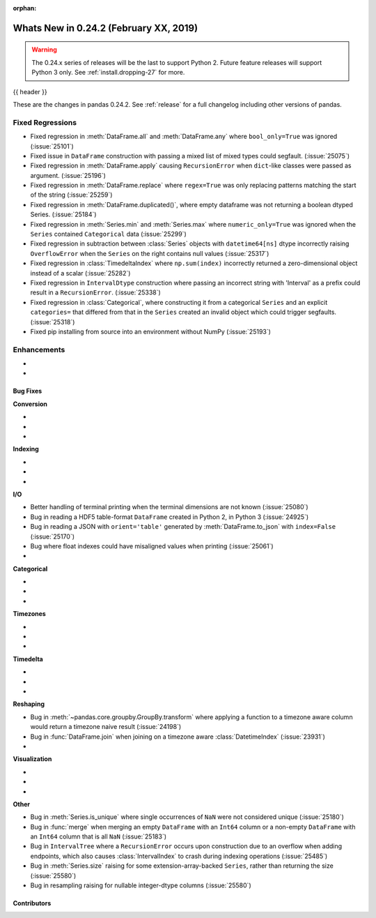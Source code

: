 :orphan:

.. _whatsnew_0242:

Whats New in 0.24.2 (February XX, 2019)
---------------------------------------

.. warning::

   The 0.24.x series of releases will be the last to support Python 2. Future feature
   releases will support Python 3 only. See :ref:`install.dropping-27` for more.

{{ header }}

These are the changes in pandas 0.24.2. See :ref:`release` for a full changelog
including other versions of pandas.

.. _whatsnew_0242.regressions:

Fixed Regressions
^^^^^^^^^^^^^^^^^

- Fixed regression in :meth:`DataFrame.all` and :meth:`DataFrame.any` where ``bool_only=True`` was ignored (:issue:`25101`)
- Fixed issue in ``DataFrame`` construction with passing a mixed list of mixed types could segfault. (:issue:`25075`)
- Fixed regression in :meth:`DataFrame.apply` causing ``RecursionError`` when ``dict``-like classes were passed as argument. (:issue:`25196`)
- Fixed regression in :meth:`DataFrame.replace` where ``regex=True`` was only replacing patterns matching the start of the string (:issue:`25259`)
- Fixed regression in :meth:`DataFrame.duplicated()`, where empty dataframe was not returning a boolean dtyped Series. (:issue:`25184`)
- Fixed regression in :meth:`Series.min` and :meth:`Series.max` where ``numeric_only=True`` was ignored when the ``Series`` contained ``Categorical`` data (:issue:`25299`)
- Fixed regression in subtraction between :class:`Series` objects with ``datetime64[ns]`` dtype incorrectly raising ``OverflowError`` when the ``Series`` on the right contains null values (:issue:`25317`)
- Fixed regression in :class:`TimedeltaIndex` where ``np.sum(index)`` incorrectly returned a zero-dimensional object instead of a scalar (:issue:`25282`)
- Fixed regression in ``IntervalDtype`` construction where passing an incorrect string with 'Interval' as a prefix could result in a ``RecursionError``. (:issue:`25338`)
- Fixed regression in :class:`Categorical`, where constructing it from a categorical ``Series`` and an explicit ``categories=`` that differed from that in the ``Series`` created an invalid object which could trigger segfaults. (:issue:`25318`)
- Fixed pip installing from source into an environment without NumPy (:issue:`25193`)

.. _whatsnew_0242.enhancements:

Enhancements
^^^^^^^^^^^^

-
-

.. _whatsnew_0242.bug_fixes:

Bug Fixes
~~~~~~~~~

**Conversion**

-
-
-

**Indexing**

-
-
-

**I/O**

- Better handling of terminal printing when the terminal dimensions are not known (:issue:`25080`)
- Bug in reading a HDF5 table-format ``DataFrame`` created in Python 2, in Python 3 (:issue:`24925`)
- Bug in reading a JSON with ``orient='table'`` generated by :meth:`DataFrame.to_json` with ``index=False`` (:issue:`25170`)
- Bug where float indexes could have misaligned values when printing (:issue:`25061`)
-

**Categorical**

-
-
-

**Timezones**

-
-
-

**Timedelta**

-
-
-

**Reshaping**

- Bug in :meth:`~pandas.core.groupby.GroupBy.transform` where applying a function to a timezone aware column would return a timezone naive result (:issue:`24198`)
- Bug in :func:`DataFrame.join` when joining on a timezone aware :class:`DatetimeIndex` (:issue:`23931`)
-

**Visualization**

-
-
-

**Other**

- Bug in :meth:`Series.is_unique` where single occurrences of ``NaN`` were not considered unique (:issue:`25180`)
- Bug in :func:`merge` when merging an empty ``DataFrame`` with an ``Int64`` column or a non-empty ``DataFrame`` with an ``Int64`` column that is all ``NaN`` (:issue:`25183`)
- Bug in ``IntervalTree`` where a ``RecursionError`` occurs upon construction due to an overflow when adding endpoints, which also causes :class:`IntervalIndex` to crash during indexing operations (:issue:`25485`)
- Bug in :meth:`Series.size` raising for some extension-array-backed ``Series``, rather than returning the size (:issue:`25580`)
- Bug in resampling raising for nullable integer-dtype columns (:issue:`25580`)

.. _whatsnew_0242.contributors:

Contributors
~~~~~~~~~~~~

.. contributors:: v0.24.1..v0.24.2
